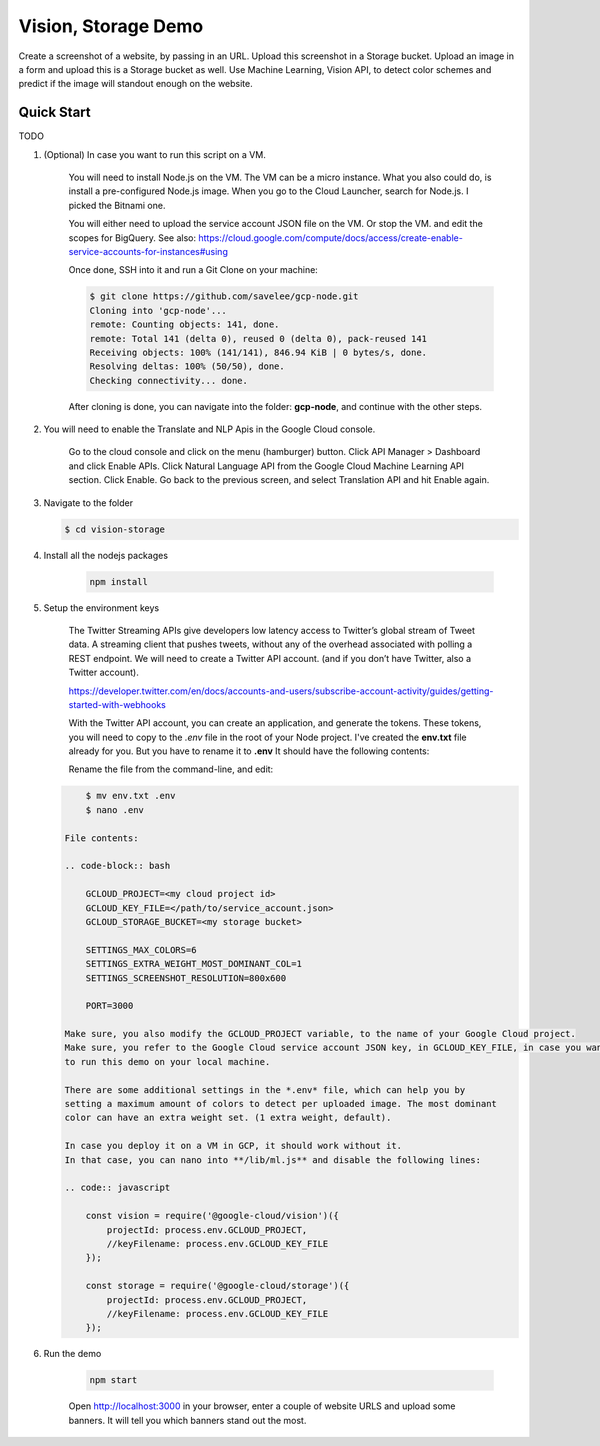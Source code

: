 Vision, Storage Demo
===============================================================================

Create a screenshot of a website, by passing in an URL.
Upload this screenshot in a Storage bucket.
Upload an image in a form and upload this is a Storage bucket as well.
Use Machine Learning, Vision API, to detect color schemes and predict
if the image will standout enough on the website.

Quick Start
-------------------------------------------------------------------------------

TODO

#. (Optional) In case you want to run this script on a VM. 

    You will need to install Node.js on the VM. The VM can be a micro instance. 
    What you also could do, is install a pre-configured Node.js image.
    When you go to the Cloud Launcher, search for Node.js. I picked the Bitnami one.

    You will either need to upload the service account JSON file on the VM. Or stop the VM.
    and edit the scopes for BigQuery. See also: https://cloud.google.com/compute/docs/access/create-enable-service-accounts-for-instances#using

    Once done, SSH into it and run a Git Clone on your machine:

    .. code-block:: bash
    
        $ git clone https://github.com/savelee/gcp-node.git
        Cloning into 'gcp-node'...
        remote: Counting objects: 141, done.
        remote: Total 141 (delta 0), reused 0 (delta 0), pack-reused 141
        Receiving objects: 100% (141/141), 846.94 KiB | 0 bytes/s, done.
        Resolving deltas: 100% (50/50), done.
        Checking connectivity... done.
    
    After cloning is done, you can navigate into the folder: **gcp-node**, and continue with the other steps.

#. You will need to enable the Translate and NLP Apis in the Google Cloud console.

    Go to the cloud console and click on the menu (hamburger) button. 
    Click API Manager > Dashboard and click Enable APIs. 
    Click Natural Language API from the Google Cloud Machine Learning API section. 
    Click Enable. Go back to the previous screen, and select Translation API and hit Enable again.

#. Navigate to the folder

   .. code-block:: bash

        $ cd vision-storage


#. Install all the nodejs packages

    .. code-block:: bash

        npm install


#. Setup the environment keys

    The Twitter Streaming APIs give developers low latency access to Twitter’s global stream of Tweet data. 
    A streaming client that pushes tweets, without any of the overhead associated with polling a REST endpoint.
    We will need to create a Twitter API account. (and if you don’t have Twitter, also a Twitter account).

    https://developer.twitter.com/en/docs/accounts-and-users/subscribe-account-activity/guides/getting-started-with-webhooks

    With the Twitter API account, you can create an application, and generate the tokens. 
    These tokens, you will need to copy to the *.env* file in the root of your Node project. 
    I've created the **env.txt** file already for you. But you have to rename it to **.env**
    It should have the following contents:

    Rename the file from the command-line, and edit:

   .. code-block:: bash

        $ mv env.txt .env
        $ nano .env

    File contents:

    .. code-block:: bash

        GCLOUD_PROJECT=<my cloud project id>
        GCLOUD_KEY_FILE=</path/to/service_account.json>
        GCLOUD_STORAGE_BUCKET=<my storage bucket>

        SETTINGS_MAX_COLORS=6
        SETTINGS_EXTRA_WEIGHT_MOST_DOMINANT_COL=1
        SETTINGS_SCREENSHOT_RESOLUTION=800x600

        PORT=3000

    Make sure, you also modify the GCLOUD_PROJECT variable, to the name of your Google Cloud project.
    Make sure, you refer to the Google Cloud service account JSON key, in GCLOUD_KEY_FILE, in case you want
    to run this demo on your local machine. 
    
    There are some additional settings in the *.env* file, which can help you by
    setting a maximum amount of colors to detect per uploaded image. The most dominant
    color can have an extra weight set. (1 extra weight, default).
    
    In case you deploy it on a VM in GCP, it should work without it.
    In that case, you can nano into **/lib/ml.js** and disable the following lines:

    .. code:: javascript
        
        const vision = require('@google-cloud/vision')({
            projectId: process.env.GCLOUD_PROJECT,
            //keyFilename: process.env.GCLOUD_KEY_FILE
        });

        const storage = require('@google-cloud/storage')({
            projectId: process.env.GCLOUD_PROJECT,
            //keyFilename: process.env.GCLOUD_KEY_FILE
        });

#. Run the demo

    .. code-block:: bash
    
        npm start

    Open http://localhost:3000 in your browser, enter a couple of website URLS
    and upload some banners. It will tell you which banners stand out the most.